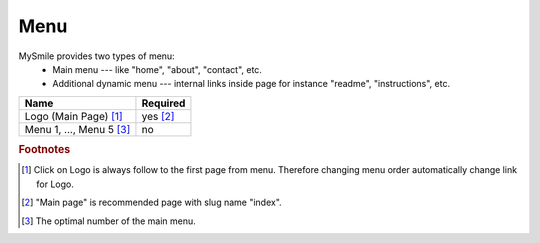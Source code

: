 Menu
====

MySmile provides two types of menu:
  * Main menu --- like "home", "about", "contact", etc.
  * Additional dynamic menu --- internal links inside page for instance "readme", "instructions", etc.

+----------------------------+-------------+
| Name                       | Required    |
+============================+=============+
| Logo (Main Page) [#f1]_    | yes [#f2]_  |
+----------------------------+-------------+
| Menu 1, ..., Menu 5 [#f3]_ | no          |
+----------------------------+-------------+


.. rubric:: Footnotes

.. [#f1]  Click on Logo is always follow to the first page from menu. Therefore changing menu order automatically change link for Logo.
.. [#f2] "Main page" is recommended page with slug name "index". 
.. [#f3] The optimal number of the main menu. 
